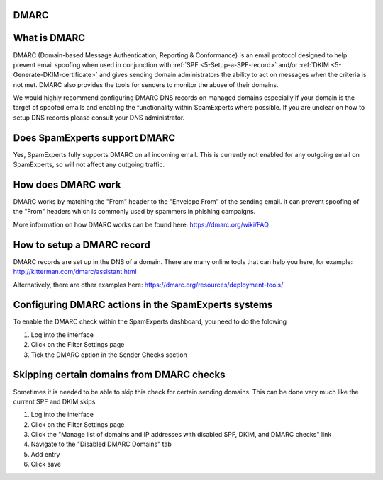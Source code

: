 .. _4-DMARC:

DMARC
=====

What is DMARC
=============

DMARC (Domain-based Message Authentication, Reporting & Conformance) is
an email protocol designed to help prevent email spoofing when used in
conjunction with
:ref:`SPF  <5-Setup-a-SPF-record>`
and/or
:ref:`DKIM  <5-Generate-DKIM-certificate>`
and gives sending domain administrators the ability to act on messages
when the criteria is not met. DMARC also provides the tools for senders
to monitor the abuse of their domains.

We would highly recommend configuring DMARC DNS records on managed
domains especially if your domain is the target of spoofed emails and
enabling the functionality within SpamExperts where possible. If you are
unclear on how to setup DNS records please consult your DNS
administrator.

Does SpamExperts support DMARC
==============================

Yes, SpamExperts fully supports DMARC on all incoming email. This is
currently not enabled for any outgoing email on SpamExperts, so will not
affect any outgoing traffic.

How does DMARC work
===================

DMARC works by matching the "From" header to the "Envelope From" of the
sending email. It can prevent spoofing of the "From" headers which is
commonly used by spammers in phishing campaigns.

More information on how DMARC works can be found here:
https://dmarc.org/wiki/FAQ

How to setup a DMARC record
===========================

DMARC records are set up in the DNS of a domain. There are many online
tools that can help you here, for example:
http://kitterman.com/dmarc/assistant.html

Alternatively, there are other examples here:
https://dmarc.org/resources/deployment-tools/

Configuring DMARC actions in the SpamExperts systems
====================================================

To enable the DMARC check within the SpamExperts dashboard, you need to
do the folowing

1. Log into the interface
2. Click on the Filter Settings page
3. Tick the DMARC option in the Sender Checks section

Skipping certain domains from DMARC checks
==========================================

Sometimes it is needed to be able to skip this check for certain sending
domains. This can be done very much like the current SPF and DKIM skips.

1. Log into the interface
2. Click on the Filter Settings page
3. Click the "Manage list of domains and IP addresses with disabled SPF,
   DKIM, and DMARC checks" link
4. Navigate to the "Disabled DMARC Domains" tab
5. Add entry
6. Click save
